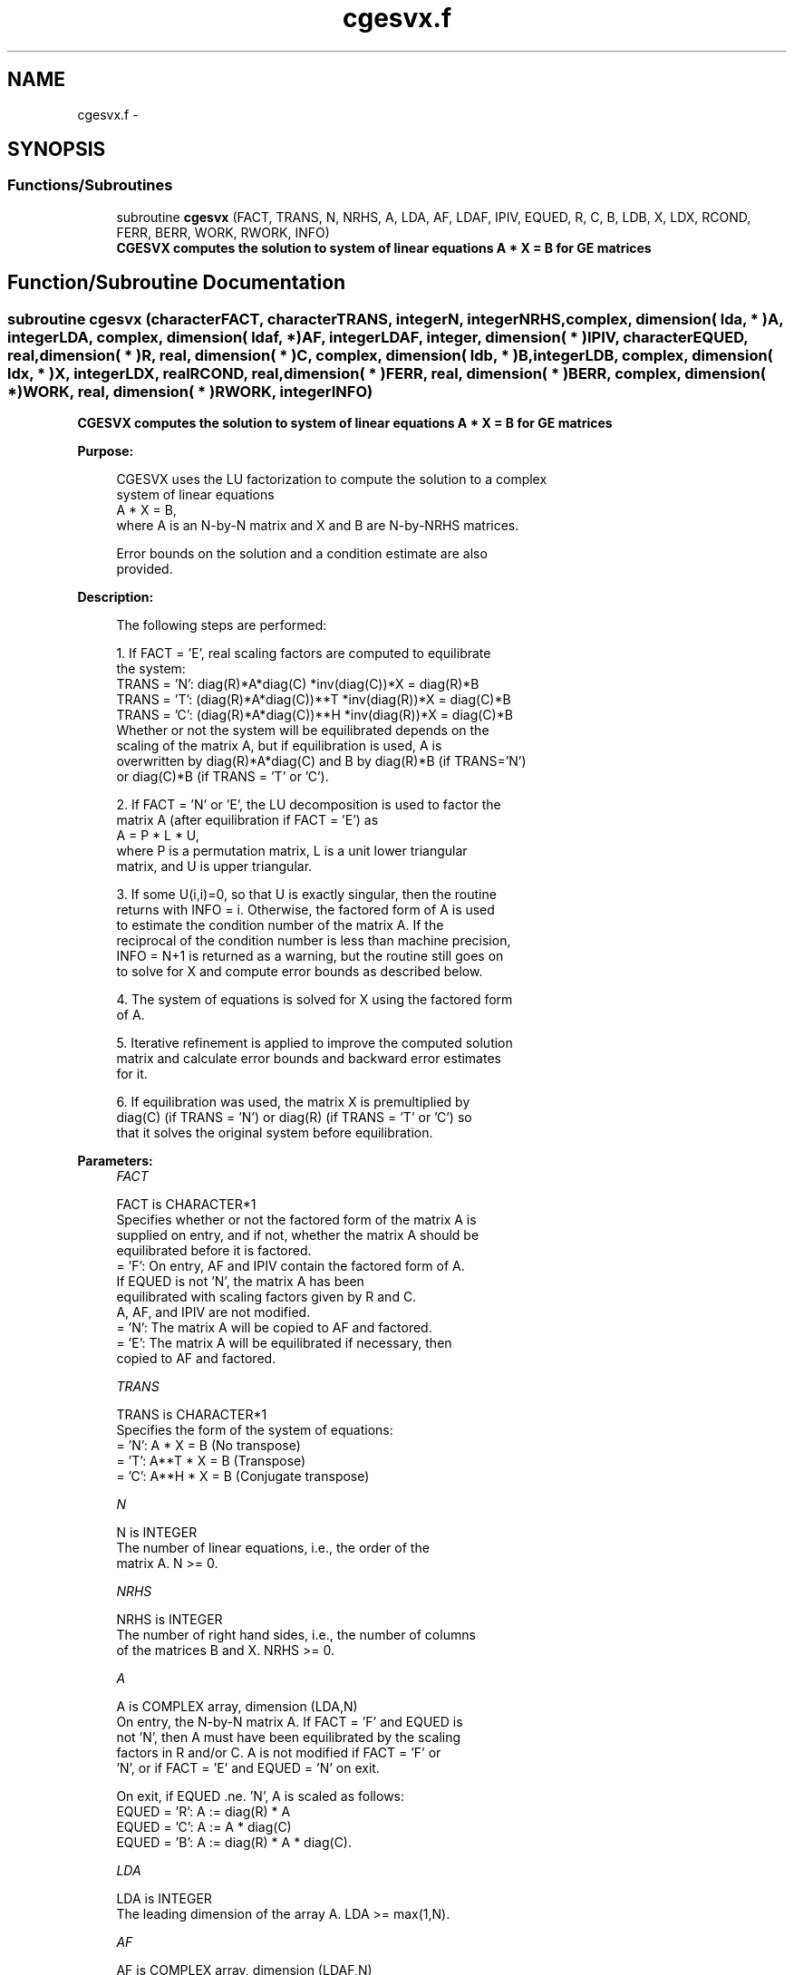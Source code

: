 .TH "cgesvx.f" 3 "Sat Nov 16 2013" "Version 3.4.2" "LAPACK" \" -*- nroff -*-
.ad l
.nh
.SH NAME
cgesvx.f \- 
.SH SYNOPSIS
.br
.PP
.SS "Functions/Subroutines"

.in +1c
.ti -1c
.RI "subroutine \fBcgesvx\fP (FACT, TRANS, N, NRHS, A, LDA, AF, LDAF, IPIV, EQUED, R, C, B, LDB, X, LDX, RCOND, FERR, BERR, WORK, RWORK, INFO)"
.br
.RI "\fI\fB CGESVX computes the solution to system of linear equations A * X = B for GE matrices\fP \fP"
.in -1c
.SH "Function/Subroutine Documentation"
.PP 
.SS "subroutine cgesvx (characterFACT, characterTRANS, integerN, integerNRHS, complex, dimension( lda, * )A, integerLDA, complex, dimension( ldaf, * )AF, integerLDAF, integer, dimension( * )IPIV, characterEQUED, real, dimension( * )R, real, dimension( * )C, complex, dimension( ldb, * )B, integerLDB, complex, dimension( ldx, * )X, integerLDX, realRCOND, real, dimension( * )FERR, real, dimension( * )BERR, complex, dimension( * )WORK, real, dimension( * )RWORK, integerINFO)"

.PP
\fB CGESVX computes the solution to system of linear equations A * X = B for GE matrices\fP  
.PP
\fBPurpose: \fP
.RS 4

.PP
.nf
 CGESVX uses the LU factorization to compute the solution to a complex
 system of linear equations
    A * X = B,
 where A is an N-by-N matrix and X and B are N-by-NRHS matrices.

 Error bounds on the solution and a condition estimate are also
 provided.
.fi
.PP
 
.RE
.PP
\fBDescription: \fP
.RS 4

.PP
.nf
 The following steps are performed:

 1. If FACT = 'E', real scaling factors are computed to equilibrate
    the system:
       TRANS = 'N':  diag(R)*A*diag(C)     *inv(diag(C))*X = diag(R)*B
       TRANS = 'T': (diag(R)*A*diag(C))**T *inv(diag(R))*X = diag(C)*B
       TRANS = 'C': (diag(R)*A*diag(C))**H *inv(diag(R))*X = diag(C)*B
    Whether or not the system will be equilibrated depends on the
    scaling of the matrix A, but if equilibration is used, A is
    overwritten by diag(R)*A*diag(C) and B by diag(R)*B (if TRANS='N')
    or diag(C)*B (if TRANS = 'T' or 'C').

 2. If FACT = 'N' or 'E', the LU decomposition is used to factor the
    matrix A (after equilibration if FACT = 'E') as
       A = P * L * U,
    where P is a permutation matrix, L is a unit lower triangular
    matrix, and U is upper triangular.

 3. If some U(i,i)=0, so that U is exactly singular, then the routine
    returns with INFO = i. Otherwise, the factored form of A is used
    to estimate the condition number of the matrix A.  If the
    reciprocal of the condition number is less than machine precision,
    INFO = N+1 is returned as a warning, but the routine still goes on
    to solve for X and compute error bounds as described below.

 4. The system of equations is solved for X using the factored form
    of A.

 5. Iterative refinement is applied to improve the computed solution
    matrix and calculate error bounds and backward error estimates
    for it.

 6. If equilibration was used, the matrix X is premultiplied by
    diag(C) (if TRANS = 'N') or diag(R) (if TRANS = 'T' or 'C') so
    that it solves the original system before equilibration.
.fi
.PP
 
.RE
.PP
\fBParameters:\fP
.RS 4
\fIFACT\fP 
.PP
.nf
          FACT is CHARACTER*1
          Specifies whether or not the factored form of the matrix A is
          supplied on entry, and if not, whether the matrix A should be
          equilibrated before it is factored.
          = 'F':  On entry, AF and IPIV contain the factored form of A.
                  If EQUED is not 'N', the matrix A has been
                  equilibrated with scaling factors given by R and C.
                  A, AF, and IPIV are not modified.
          = 'N':  The matrix A will be copied to AF and factored.
          = 'E':  The matrix A will be equilibrated if necessary, then
                  copied to AF and factored.
.fi
.PP
.br
\fITRANS\fP 
.PP
.nf
          TRANS is CHARACTER*1
          Specifies the form of the system of equations:
          = 'N':  A * X = B     (No transpose)
          = 'T':  A**T * X = B  (Transpose)
          = 'C':  A**H * X = B  (Conjugate transpose)
.fi
.PP
.br
\fIN\fP 
.PP
.nf
          N is INTEGER
          The number of linear equations, i.e., the order of the
          matrix A.  N >= 0.
.fi
.PP
.br
\fINRHS\fP 
.PP
.nf
          NRHS is INTEGER
          The number of right hand sides, i.e., the number of columns
          of the matrices B and X.  NRHS >= 0.
.fi
.PP
.br
\fIA\fP 
.PP
.nf
          A is COMPLEX array, dimension (LDA,N)
          On entry, the N-by-N matrix A.  If FACT = 'F' and EQUED is
          not 'N', then A must have been equilibrated by the scaling
          factors in R and/or C.  A is not modified if FACT = 'F' or
          'N', or if FACT = 'E' and EQUED = 'N' on exit.

          On exit, if EQUED .ne. 'N', A is scaled as follows:
          EQUED = 'R':  A := diag(R) * A
          EQUED = 'C':  A := A * diag(C)
          EQUED = 'B':  A := diag(R) * A * diag(C).
.fi
.PP
.br
\fILDA\fP 
.PP
.nf
          LDA is INTEGER
          The leading dimension of the array A.  LDA >= max(1,N).
.fi
.PP
.br
\fIAF\fP 
.PP
.nf
          AF is COMPLEX array, dimension (LDAF,N)
          If FACT = 'F', then AF is an input argument and on entry
          contains the factors L and U from the factorization
          A = P*L*U as computed by CGETRF.  If EQUED .ne. 'N', then
          AF is the factored form of the equilibrated matrix A.

          If FACT = 'N', then AF is an output argument and on exit
          returns the factors L and U from the factorization A = P*L*U
          of the original matrix A.

          If FACT = 'E', then AF is an output argument and on exit
          returns the factors L and U from the factorization A = P*L*U
          of the equilibrated matrix A (see the description of A for
          the form of the equilibrated matrix).
.fi
.PP
.br
\fILDAF\fP 
.PP
.nf
          LDAF is INTEGER
          The leading dimension of the array AF.  LDAF >= max(1,N).
.fi
.PP
.br
\fIIPIV\fP 
.PP
.nf
          IPIV is INTEGER array, dimension (N)
          If FACT = 'F', then IPIV is an input argument and on entry
          contains the pivot indices from the factorization A = P*L*U
          as computed by CGETRF; row i of the matrix was interchanged
          with row IPIV(i).

          If FACT = 'N', then IPIV is an output argument and on exit
          contains the pivot indices from the factorization A = P*L*U
          of the original matrix A.

          If FACT = 'E', then IPIV is an output argument and on exit
          contains the pivot indices from the factorization A = P*L*U
          of the equilibrated matrix A.
.fi
.PP
.br
\fIEQUED\fP 
.PP
.nf
          EQUED is CHARACTER*1
          Specifies the form of equilibration that was done.
          = 'N':  No equilibration (always true if FACT = 'N').
          = 'R':  Row equilibration, i.e., A has been premultiplied by
                  diag(R).
          = 'C':  Column equilibration, i.e., A has been postmultiplied
                  by diag(C).
          = 'B':  Both row and column equilibration, i.e., A has been
                  replaced by diag(R) * A * diag(C).
          EQUED is an input argument if FACT = 'F'; otherwise, it is an
          output argument.
.fi
.PP
.br
\fIR\fP 
.PP
.nf
          R is REAL array, dimension (N)
          The row scale factors for A.  If EQUED = 'R' or 'B', A is
          multiplied on the left by diag(R); if EQUED = 'N' or 'C', R
          is not accessed.  R is an input argument if FACT = 'F';
          otherwise, R is an output argument.  If FACT = 'F' and
          EQUED = 'R' or 'B', each element of R must be positive.
.fi
.PP
.br
\fIC\fP 
.PP
.nf
          C is REAL array, dimension (N)
          The column scale factors for A.  If EQUED = 'C' or 'B', A is
          multiplied on the right by diag(C); if EQUED = 'N' or 'R', C
          is not accessed.  C is an input argument if FACT = 'F';
          otherwise, C is an output argument.  If FACT = 'F' and
          EQUED = 'C' or 'B', each element of C must be positive.
.fi
.PP
.br
\fIB\fP 
.PP
.nf
          B is COMPLEX array, dimension (LDB,NRHS)
          On entry, the N-by-NRHS right hand side matrix B.
          On exit,
          if EQUED = 'N', B is not modified;
          if TRANS = 'N' and EQUED = 'R' or 'B', B is overwritten by
          diag(R)*B;
          if TRANS = 'T' or 'C' and EQUED = 'C' or 'B', B is
          overwritten by diag(C)*B.
.fi
.PP
.br
\fILDB\fP 
.PP
.nf
          LDB is INTEGER
          The leading dimension of the array B.  LDB >= max(1,N).
.fi
.PP
.br
\fIX\fP 
.PP
.nf
          X is COMPLEX array, dimension (LDX,NRHS)
          If INFO = 0 or INFO = N+1, the N-by-NRHS solution matrix X
          to the original system of equations.  Note that A and B are
          modified on exit if EQUED .ne. 'N', and the solution to the
          equilibrated system is inv(diag(C))*X if TRANS = 'N' and
          EQUED = 'C' or 'B', or inv(diag(R))*X if TRANS = 'T' or 'C'
          and EQUED = 'R' or 'B'.
.fi
.PP
.br
\fILDX\fP 
.PP
.nf
          LDX is INTEGER
          The leading dimension of the array X.  LDX >= max(1,N).
.fi
.PP
.br
\fIRCOND\fP 
.PP
.nf
          RCOND is REAL
          The estimate of the reciprocal condition number of the matrix
          A after equilibration (if done).  If RCOND is less than the
          machine precision (in particular, if RCOND = 0), the matrix
          is singular to working precision.  This condition is
          indicated by a return code of INFO > 0.
.fi
.PP
.br
\fIFERR\fP 
.PP
.nf
          FERR is REAL array, dimension (NRHS)
          The estimated forward error bound for each solution vector
          X(j) (the j-th column of the solution matrix X).
          If XTRUE is the true solution corresponding to X(j), FERR(j)
          is an estimated upper bound for the magnitude of the largest
          element in (X(j) - XTRUE) divided by the magnitude of the
          largest element in X(j).  The estimate is as reliable as
          the estimate for RCOND, and is almost always a slight
          overestimate of the true error.
.fi
.PP
.br
\fIBERR\fP 
.PP
.nf
          BERR is REAL array, dimension (NRHS)
          The componentwise relative backward error of each solution
          vector X(j) (i.e., the smallest relative change in
          any element of A or B that makes X(j) an exact solution).
.fi
.PP
.br
\fIWORK\fP 
.PP
.nf
          WORK is COMPLEX array, dimension (2*N)
.fi
.PP
.br
\fIRWORK\fP 
.PP
.nf
          RWORK is REAL array, dimension (2*N)
          On exit, RWORK(1) contains the reciprocal pivot growth
          factor norm(A)/norm(U). The "max absolute element" norm is
          used. If RWORK(1) is much less than 1, then the stability
          of the LU factorization of the (equilibrated) matrix A
          could be poor. This also means that the solution X, condition
          estimator RCOND, and forward error bound FERR could be
          unreliable. If factorization fails with 0<INFO<=N, then
          RWORK(1) contains the reciprocal pivot growth factor for the
          leading INFO columns of A.
.fi
.PP
.br
\fIINFO\fP 
.PP
.nf
          INFO is INTEGER
          = 0:  successful exit
          < 0:  if INFO = -i, the i-th argument had an illegal value
          > 0:  if INFO = i, and i is
                <= N:  U(i,i) is exactly zero.  The factorization has
                       been completed, but the factor U is exactly
                       singular, so the solution and error bounds
                       could not be computed. RCOND = 0 is returned.
                = N+1: U is nonsingular, but RCOND is less than machine
                       precision, meaning that the matrix is singular
                       to working precision.  Nevertheless, the
                       solution and error bounds are computed because
                       there are a number of situations where the
                       computed solution can be more accurate than the
                       value of RCOND would suggest.
.fi
.PP
 
.RE
.PP
\fBAuthor:\fP
.RS 4
Univ\&. of Tennessee 
.PP
Univ\&. of California Berkeley 
.PP
Univ\&. of Colorado Denver 
.PP
NAG Ltd\&. 
.RE
.PP
\fBDate:\fP
.RS 4
April 2012 
.RE
.PP

.PP
Definition at line 349 of file cgesvx\&.f\&.
.SH "Author"
.PP 
Generated automatically by Doxygen for LAPACK from the source code\&.
